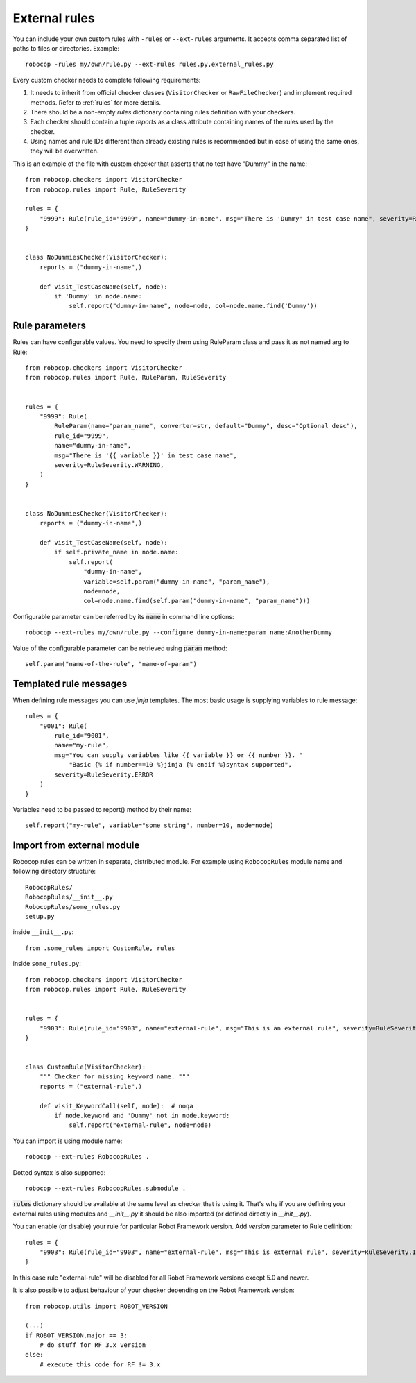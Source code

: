 .. _external-rules:

External rules
========================

You can include your own custom rules with ``-rules`` or ``--ext-rules`` arguments.
It accepts comma separated list of paths to files or directories. Example::

    robocop -rules my/own/rule.py --ext-rules rules.py,external_rules.py

Every custom checker needs to complete following requirements:

1. It needs to inherit from official checker classes (``VisitorChecker`` or ``RawFileChecker``) and implement required methods. Refer to :ref:`rules` for more details.

2. There should be a non-empty *rules* dictionary containing rules definition with your checkers.

3. Each checker should contain a tuple *reports* as a class attribute containing names of the rules used by the checker.

4. Using names and rule IDs different than already existing rules is recommended but in case of using the same ones, they will be overwritten.

This is an example of the file with custom checker that asserts that no test have "Dummy" in the name::

    from robocop.checkers import VisitorChecker
    from robocop.rules import Rule, RuleSeverity

    rules = {
        "9999": Rule(rule_id="9999", name="dummy-in-name", msg="There is 'Dummy' in test case name", severity=RuleSeverity.WARNING)
    }


    class NoDummiesChecker(VisitorChecker):
        reports = ("dummy-in-name",)

        def visit_TestCaseName(self, node):
            if 'Dummy' in node.name:
                self.report("dummy-in-name", node=node, col=node.name.find('Dummy'))

Rule parameters
---------------
Rules can have configurable values. You need to specify them using RuleParam class and pass it as not named arg to Rule::

    from robocop.checkers import VisitorChecker
    from robocop.rules import Rule, RuleParam, RuleSeverity


    rules = {
        "9999": Rule(
            RuleParam(name="param_name", converter=str, default="Dummy", desc="Optional desc"),
            rule_id="9999",
            name="dummy-in-name",
            msg="There is '{{ variable }}' in test case name",
            severity=RuleSeverity.WARNING,
        )
    }


    class NoDummiesChecker(VisitorChecker):
        reports = ("dummy-in-name",)

        def visit_TestCaseName(self, node):
            if self.private_name in node.name:
                self.report(
                    "dummy-in-name",
                    variable=self.param("dummy-in-name", "param_name"),
                    node=node,
                    col=node.name.find(self.param("dummy-in-name", "param_name")))

Configurable parameter can be referred by its :code:`name` in command line options::

    robocop --ext-rules my/own/rule.py --configure dummy-in-name:param_name:AnotherDummy

Value of the configurable parameter can be retrieved using :code:`param` method::

    self.param("name-of-the-rule", "name-of-param")

Templated rule messages
------------------------
When defining rule messages you can use `jinja` templates. The most basic usage is supplying variables to rule message::

    rules = {
        "9001": Rule(
            rule_id="9001",
            name="my-rule",
            msg="You can supply variables like {{ variable }} or {{ number }}. "
                "Basic {% if number==10 %}jinja {% endif %}syntax supported",
            severity=RuleSeverity.ERROR
        )
    }

Variables need to be passed to report() method by their name::

    self.report("my-rule", variable="some string", number=10, node=node)


Import from external module
----------------------------
Robocop rules can be written in separate, distributed module. For example using ``RobocopRules`` module name and following
directory structure::

    RobocopRules/
    RobocopRules/__init__.py
    RobocopRules/some_rules.py
    setup.py

inside ``__init__.py``::

    from .some_rules import CustomRule, rules

inside ``some_rules.py``::

    from robocop.checkers import VisitorChecker
    from robocop.rules import Rule, RuleSeverity


    rules = {
        "9903": Rule(rule_id="9903", name="external-rule", msg="This is an external rule", severity=RuleSeverity.INFO)
    }


    class CustomRule(VisitorChecker):
        """ Checker for missing keyword name. """
        reports = ("external-rule",)

        def visit_KeywordCall(self, node):  # noqa
            if node.keyword and 'Dummy' not in node.keyword:
                self.report("external-rule", node=node)

You can import is using module name::

    robocop --ext-rules RobocopRules .

Dotted syntax is also supported::

    robocop --ext-rules RobocopRules.submodule .

:code:`rules` dictionary should be available at the same level as checker that is using it. That's why if you are defining your
external rules using modules and `__init__.py` it should be also imported (or defined directly in `__init__.py`).

You can enable (or disable) your rule for particular Robot Framework version. Add `version` parameter to Rule definition::

    rules = {
        "9903": Rule(rule_id="9903", name="external-rule", msg="This is external rule", severity=RuleSeverity.INFO, version=">=5.0")
    }

In this case rule "external-rule" will be disabled for all Robot Framework versions except 5.0 and newer.

It is also possible to adjust behaviour of your checker depending on the Robot Framework version::

    from robocop.utils import ROBOT_VERSION

    (...)
    if ROBOT_VERSION.major == 3:
        # do stuff for RF 3.x version
    else:
        # execute this code for RF != 3.x

